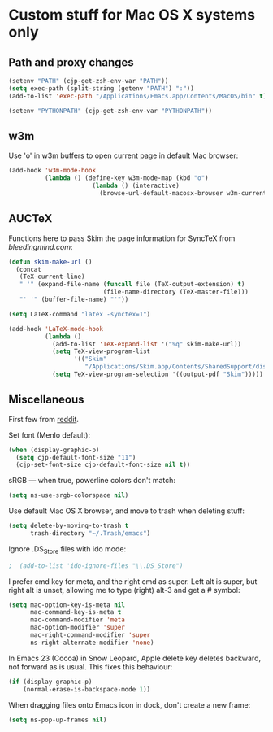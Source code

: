 * Custom stuff for Mac OS X systems only

** Path and proxy changes

#+BEGIN_SRC emacs-lisp
  (setenv "PATH" (cjp-get-zsh-env-var "PATH"))
  (setq exec-path (split-string (getenv "PATH") ":"))
  (add-to-list 'exec-path "/Applications/Emacs.app/Contents/MacOS/bin" t)

  (setenv "PYTHONPATH" (cjp-get-zsh-env-var "PYTHONPATH"))
#+END_SRC

** w3m

Use 'o' in w3m buffers to open current page in default Mac browser:

#+BEGIN_SRC emacs-lisp
  (add-hook 'w3m-mode-hook
            (lambda () (define-key w3m-mode-map (kbd "o")
                         (lambda () (interactive)
                           (browse-url-default-macosx-browser w3m-current-url)))))
#+END_SRC

** AUCTeX

Functions here to pass Skim the page information for SyncTeX from [[bleedingmind.com/index.php/2010/06/17/synctex-on-linux-and-mac-os-x-with-emacs/][bleedingmind.com]]:

#+BEGIN_SRC emacs-lisp
  (defun skim-make-url ()
    (concat
     (TeX-current-line)
     " '" (expand-file-name (funcall file (TeX-output-extension) t)
                            (file-name-directory (TeX-master-file)))
     "' '" (buffer-file-name) "'"))
#+END_SRC

#+BEGIN_SRC emacs-lisp
  (setq LaTeX-command "latex -synctex=1")
#+END_SRC

#+BEGIN_SRC emacs-lisp
  (add-hook 'LaTeX-mode-hook
            (lambda ()
              (add-to-list 'TeX-expand-list '("%q" skim-make-url))
              (setq TeX-view-program-list
                    '(("Skim"
                       "/Applications/Skim.app/Contents/SharedSupport/displayline -br %q")))
              (setq TeX-view-program-selection '((output-pdf "Skim")))))
#+END_SRC

** Miscellaneous

First few from [[http://reddit.com/r/emacs/comments/ab5m7/whats_your_emacs_23_os_x_setup/][reddit]].

Set font (Menlo default):

#+BEGIN_SRC emacs-lisp
  (when (display-graphic-p)
    (setq cjp-default-font-size "11")
    (cjp-set-font-size cjp-default-font-size nil t))
#+END_SRC

sRGB --- when true, powerline colors don't match:

#+BEGIN_SRC emacs-lisp
  (setq ns-use-srgb-colorspace nil)
#+END_SRC

Use default Mac OS X browser, and move to trash when deleting stuff:

#+BEGIN_SRC emacs-lisp
  (setq delete-by-moving-to-trash t
        trash-directory "~/.Trash/emacs")
#+END_SRC

Ignore .DS_Store files with ido mode:

#+BEGIN_SRC emacs-lisp
;  (add-to-list 'ido-ignore-files "\\.DS_Store")
#+END_SRC

I prefer cmd key for meta, and the right cmd as super. Left alt is super, but right alt
is unset, allowing me to type (right) alt-3 and get a # symbol:

#+BEGIN_SRC emacs-lisp
  (setq mac-option-key-is-meta nil
        mac-command-key-is-meta t
        mac-command-modifier 'meta
        mac-option-modifier 'super
        mac-right-command-modifier 'super
        ns-right-alternate-modifier 'none)
#+END_SRC

In Emacs 23 (Cocoa) in Snow Leopard, Apple delete key deletes backward, not forward as is
usual. This fixes this behaviour:

#+BEGIN_SRC emacs-lisp
  (if (display-graphic-p)
      (normal-erase-is-backspace-mode 1))
#+END_SRC

When dragging files onto Emacs icon in dock, don't create a new frame:

#+BEGIN_SRC emacs-lisp
  (setq ns-pop-up-frames nil)
#+END_SRC
